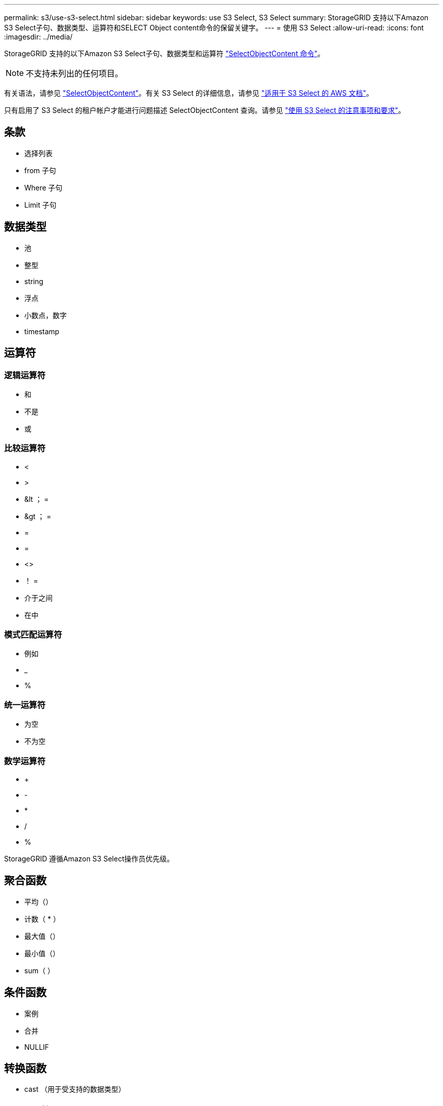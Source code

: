 ---
permalink: s3/use-s3-select.html 
sidebar: sidebar 
keywords: use S3 Select, S3 Select 
summary: StorageGRID 支持以下Amazon S3 Select子句、数据类型、运算符和SELECT Object content命令的保留关键字。 
---
= 使用 S3 Select
:allow-uri-read: 
:icons: font
:imagesdir: ../media/


[role="lead"]
StorageGRID 支持的以下Amazon S3 Select子句、数据类型和运算符 link:select-object-content.html["SelectObjectContent 命令"]。


NOTE: 不支持未列出的任何项目。

有关语法，请参见 link:select-object-content.html["SelectObjectContent"]。有关 S3 Select 的详细信息，请参见 https://docs.aws.amazon.com/AmazonS3/latest/userguide/selecting-content-from-objects.html["适用于 S3 Select 的 AWS 文档"^]。

只有启用了 S3 Select 的租户帐户才能进行问题描述 SelectObjectContent 查询。请参见 link:../admin/manage-s3-select-for-tenant-accounts.html["使用 S3 Select 的注意事项和要求"]。



== 条款

* 选择列表
* from 子句
* Where 子句
* Limit 子句




== 数据类型

* 池
* 整型
* string
* 浮点
* 小数点，数字
* timestamp




== 运算符



=== 逻辑运算符

* 和
* 不是
* 或




=== 比较运算符

* <
* >
* &lt ； =
* &gt ； =
* =
* =
* <>
* ！ =
* 介于之间
* 在中




=== 模式匹配运算符

* 例如
* _
* %




=== 统一运算符

* 为空
* 不为空




=== 数学运算符

* +
* -
* *
* /
* %


StorageGRID 遵循Amazon S3 Select操作员优先级。



== 聚合函数

* 平均（）
* 计数（ * ）
* 最大值（）
* 最小值（）
* sum（ ）




== 条件函数

* 案例
* 合并
* NULLIF




== 转换函数

* cast （用于受支持的数据类型）




== date 函数

* 日期添加
* 日期差异
* 提取
* to_string
* to_timestamp
* UTCNOW




== 字符串函数

* char_length ， character_length
* 更低
* 子字符串
* 剪切
* 上限

